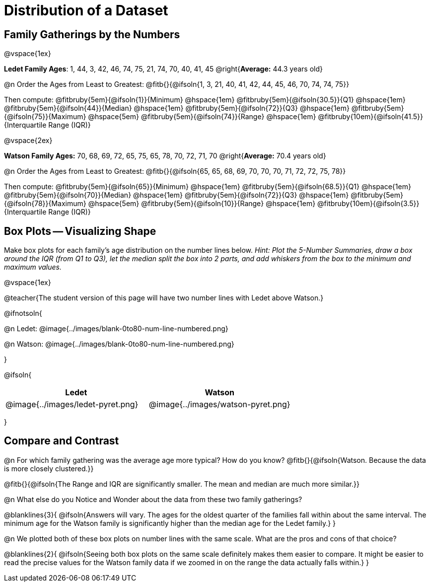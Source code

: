 = Distribution of a Dataset

== Family Gatherings by the Numbers 

@vspace{1ex}

*Ledet Family Ages*: 1, 44, 3, 42, 46, 74, 75, 21, 74, 70, 40, 41, 45 @right{*Average:* 44.3 years old}

@n Order the Ages from Least to Greatest: @fitb{}{@ifsoln{1, 3, 21, 40, 41, 42, 44, 45, 46, 70, 74, 74, 75}}

Then compute: 
@fitbruby{5em}{@ifsoln{1}}{Minimum} 	@hspace{1em}
@fitbruby{5em}{@ifsoln{30.5}}{Q1}       @hspace{1em}
@fitbruby{5em}{@ifsoln{44}}{Median} 	@hspace{1em}
@fitbruby{5em}{@ifsoln{72}}{Q3}      	@hspace{1em}
@fitbruby{5em}{@ifsoln{75}}{Maximum}	@hspace{5em}
@fitbruby{5em}{@ifsoln{74}}{Range} @hspace{1em} @fitbruby{10em}{@ifsoln{41.5}}{Interquartile Range (IQR)} 

@vspace{2ex}

*Watson Family Ages:* 70, 68, 69, 72, 65, 75, 65, 78, 70, 72, 71, 70 @right{*Average:* 70.4 years old}

@n Order the Ages from Least to Greatest: @fitb{}{@ifsoln{65, 65, 68, 69, 70, 70, 70, 71, 72, 72, 75, 78}}

Then compute: 
@fitbruby{5em}{@ifsoln{65}}{Minimum} 	@hspace{1em}
@fitbruby{5em}{@ifsoln{68.5}}{Q1}       @hspace{1em}
@fitbruby{5em}{@ifsoln{70}}{Median} 	@hspace{1em}
@fitbruby{5em}{@ifsoln{72}}{Q3}      	@hspace{1em}
@fitbruby{5em}{@ifsoln{78}}{Maximum}	@hspace{5em}
@fitbruby{5em}{@ifsoln{10}}{Range} @hspace{1em} @fitbruby{10em}{@ifsoln{3.5}}{Interquartile Range (IQR)} 

== Box Plots -- Visualizing Shape 

Make box plots for each family's age distribution on the number lines below. _Hint: Plot the 5-Number Summaries, draw a box around the IQR (from Q1 to Q3), let the median split the box into 2 parts, and add whiskers from the box to the minimum and maximum values._

@vspace{1ex}

@teacher{The student version of this page will have two number lines with Ledet above Watson.}

@ifnotsoln{

@n Ledet: @image{../images/blank-0to80-num-line-numbered.png}

@n Watson: @image{../images/blank-0to80-num-line-numbered.png}

}

@ifsoln{
[cols="1a,1a", options="header", stripes="none"]
|===
| Ledet
| Watson

|@image{../images/ledet-pyret.png}
|@image{../images/watson-pyret.png}
|===
}

== Compare and Contrast

@n For which family gathering was the average age more typical? How do you know? @fitb{}{@ifsoln{Watson. Because the data is more closely clustered.}}

@fitb{}{@ifsoln{The Range and IQR are significantly smaller.  The mean and median are much more similar.}}

@n What else do you Notice and Wonder about the data from these two family gatherings?

@blanklines{3}{
@ifsoln{Answers will vary. The ages for the oldest quarter of the families fall within about the same interval. The minimum age for the Watson family is significantly higher than the median age for the Ledet family.}
}

@n We plotted both of these box plots on number lines with the same scale. What are the pros and cons of that choice?

@blanklines{2}{
@ifsoln{Seeing both box plots on the same scale definitely makes them easier to compare. It might be easier to read the precise values for the Watson family data if we zoomed in on the range the data actually falls within.}
}
